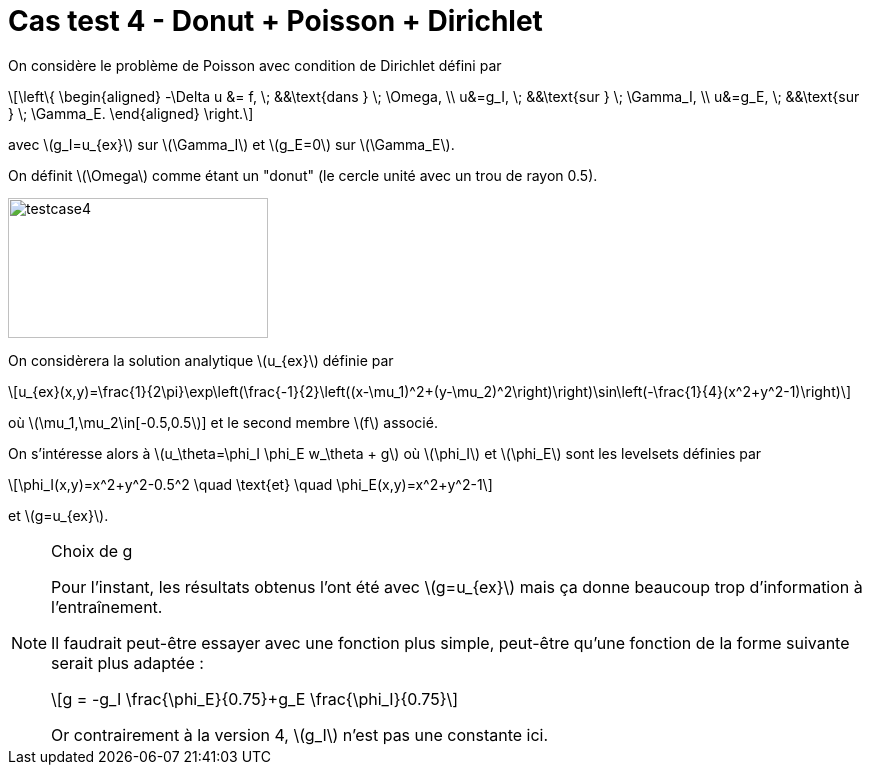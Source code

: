 :stem: latexmath
# Cas test 4 - Donut + Poisson + Dirichlet

On considère le problème de Poisson avec condition de Dirichlet défini par

[stem]
++++
\left\{
\begin{aligned}
-\Delta u &= f, \; &&\text{dans } \; \Omega, \\
u&=g_I, \; &&\text{sur } \; \Gamma_I, \\
u&=g_E, \; &&\text{sur } \; \Gamma_E.
\end{aligned}
\right.
++++

avec stem:[g_I=u_{ex}] sur stem:[\Gamma_I] et stem:[g_E=0] sur stem:[\Gamma_E].

On définit stem:[\Omega] comme étant un "donut" (le cercle unité avec un trou de rayon 0.5).

image::test_2D/bc//testcase4.png[width=260.0,height=140.0]

On considèrera la solution analytique stem:[u_{ex}] définie par
[stem]
++++
u_{ex}(x,y)=\frac{1}{2\pi}\exp\left(\frac{-1}{2}\left((x-\mu_1)^2+(y-\mu_2)^2\right)\right)\sin\left(-\frac{1}{4}(x^2+y^2-1)\right)
++++
où stem:[\mu_1,\mu_2\in[-0.5,0.5]] et le second membre stem:[f] associé.

On s'intéresse alors à stem:[u_\theta=\phi_I \phi_E w_\theta + g] où stem:[\phi_I] et stem:[\phi_E] sont les levelsets définies par

[stem]
++++
\phi_I(x,y)=x^2+y^2-0.5^2 \quad \text{et} \quad \phi_E(x,y)=x^2+y^2-1
++++

et stem:[g=u_{ex}].

[NOTE]
.Choix de g
====
Pour l'instant, les résultats obtenus l'ont été avec stem:[g=u_{ex}] mais ça donne beaucoup trop d'information à l'entraînement.

Il faudrait peut-être essayer avec une fonction plus simple, peut-être qu'une fonction de la forme suivante serait plus adaptée :
[stem]
++++
g = -g_I \frac{\phi_E}{0.75}+g_E \frac{\phi_I}{0.75}
++++
Or contrairement à la version 4, stem:[g_I] n'est pas une constante ici.
====